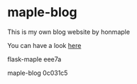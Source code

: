 * maple-blog
  [[license][https://img.shields.io/badge/license-GPL3.0-blue.svg]]
  [[https://www.python.org/download/releases/3.0/][https://img.shields.io/badge/python-3.5-green.svg]]

  This is my own blog website by honmaple  

  You can have a look [[https://honmaple.com][here]]

flask-maple eee7a

maple-blog 0c031c5
   
